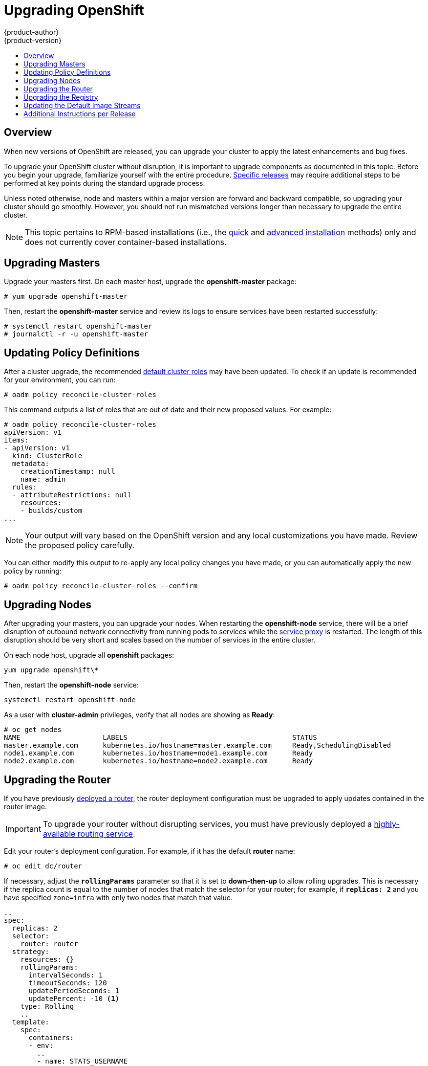 = Upgrading OpenShift
{product-author}
{product-version}
:data-uri:
:icons:
:experimental:
:toc: macro
:toc-title:
:prewrap!:

toc::[]

== Overview
When new versions of OpenShift are released, you can upgrade your cluster to
apply the latest enhancements and bug fixes.
ifdef::openshift-origin[]
For OpenShift Origin, see the
link:https://github.com/openshift/origin/releases[Releases page] on GitHub  to
review the latest changes.
endif::[]
ifdef::openshift-enterprise[]
See the link:../whats_new/ose_3_0_release_notes.html[OpenShift Enterprise 3.0
Release Notes] to review the latest changes.
endif::[]

To upgrade your OpenShift cluster without disruption, it is important to upgrade
components as documented in this topic. Before you begin your upgrade,
familiarize yourself with the entire procedure.
link:#additional-instructions-per-release[Specific releases] may require
additional steps to be performed at key points during the standard upgrade
process.

Unless noted otherwise, node and masters within a major version are forward and
backward compatible, so upgrading your cluster should go smoothly. However, you
should not run mismatched versions longer than necessary to upgrade the entire
cluster.

[NOTE]
====
This topic pertains to RPM-based installations (i.e., the
link:install/quick_install.html[quick] and
link:install/advanced_install.html[advanced installation] methods) only and does
not currently cover container-based installations.
====

[[upgrading-masters]]

== Upgrading Masters
Upgrade your masters first. On each master host, upgrade the *openshift-master*
package:

----
# yum upgrade openshift-master
----

Then, restart the *openshift-master* service and review its logs to ensure
services have been restarted successfully:

----
# systemctl restart openshift-master
# journalctl -r -u openshift-master
----

[[upgrading-policy-definitions]]

== Updating Policy Definitions
After a cluster upgrade, the recommended
link:../architecture/additional_concepts/authorization.html#roles[default
cluster roles] may have been updated. To check if an update is recommended for
your environment, you can run:

----
# oadm policy reconcile-cluster-roles
----

This command outputs a list of roles that are out of date and their new proposed
values. For example:

====
----
# oadm policy reconcile-cluster-roles
apiVersion: v1
items:
- apiVersion: v1
  kind: ClusterRole
  metadata:
    creationTimestamp: null
    name: admin
  rules:
  - attributeRestrictions: null
    resources:
    - builds/custom
...
----
====

[NOTE]
====
Your output will vary based on the OpenShift version and any local
customizations you have made. Review the proposed policy carefully.
====

You can either modify this output to re-apply any local policy changes you have
made, or you can automatically apply the new policy by running:

----
# oadm policy reconcile-cluster-roles --confirm
----

[[upgrading-nodes]]

== Upgrading Nodes
After upgrading your masters, you can upgrade your nodes. When restarting the
*openshift-node* service, there will be a brief disruption of outbound network
connectivity from running pods to services while the
link:../architecture/infrastructure_components/kubernetes_infrastructure.html#service-proxy[service
proxy] is restarted. The length of this disruption should be very short and
scales based on the number of services in the entire cluster.

On each node host, upgrade all *openshift* packages:

----
yum upgrade openshift\*
----

Then, restart the *openshift-node* service:

----
systemctl restart openshift-node
----

As a user with *cluster-admin* privileges, verify that all nodes are showing as
*Ready*:

====
----
# oc get nodes
NAME                    LABELS                                        STATUS
master.example.com      kubernetes.io/hostname=master.example.com     Ready,SchedulingDisabled
node1.example.com       kubernetes.io/hostname=node1.example.com      Ready
node2.example.com       kubernetes.io/hostname=node2.example.com      Ready
----
====

[[upgrading-the-router]]

== Upgrading the Router
If you have previously link:install/deploy_router.html[deployed a router], the
router deployment configuration must be upgraded to apply updates contained in
the router image.

[IMPORTANT]
====
To upgrade your router without disrupting services, you must have previously
deployed a
link:high_availability.html#configuring-a-highly-available-routing-service[highly-available
routing service].
====

Edit your router's deployment configuration. For example, if it has the default
*router* name:

====
----
# oc edit dc/router
----
====

If necessary, adjust the `*rollingParams*` parameter so that it is set to
*down-then-up* to allow rolling upgrades. This is necessary if the replica count
is equal to the number of nodes that match the selector for your router; for
example, if `*replicas: 2*` and you have specified `zone=infra` with only two
nodes that match that value.

====
----
..
spec:
  replicas: 2
  selector:
    router: router
  strategy:
    resources: {}
    rollingParams:
      intervalSeconds: 1
      timeoutSeconds: 120
      updatePeriodSeconds: 1
      updatePercent: -10 <1>
    type: Rolling
    ..
  template:
    spec:
      containers:
      - env:
        ..
        - name: STATS_USERNAME
          value: admin
        image: openshift3/ose-haproxy-router:v3.0.1.0 <2>
        imagePullPolicy: IfNotPresent
        ..
----
====
<1> Add `updatePercent: -10` to allow down-then-up rolling deployments.
<2> Adjust image version to match the version you're upgrading to.

You should see one router pod updated and then the next.

[[upgrading-the-registry]]

== Upgrading the Registry
The registry must also be upgraded for changes to take effect in the registry
image. If you have used a `*PersistentVolumeClaim*` or a host mount point, you
may restart the registry without losing the contents of your registry. The
link:install/docker_registry.html#storage-for-the-registry[registry
installation] topic details how to configure persistent storage.

Edit your registry's deployment configuration:

----
oc edit dc/docker-registry
----

Update the image version to match the version you are upgrading to, for example
*v3.0.1.0*:

====
----
image: openshift3/ose-docker-registry:v3.0.1.0
imagePullPolicy: IfNotPresent
----
====

[IMPORTANT]
====
Images that are being pushed or pulled from the internal registry at the time of
upgrade will fail and should be restarted automatically. This will not disrupt
pods that are already running.
====

[[updating-the-default-image-streams]]

== Updating the Default Image Streams
You may also wish to ensure that your database and S2I ImageStreams are updated.
For each image stream in the default *openshift* project, you can run:

----
# oc image-import -n openshift <imagestream>
----

[IMPORTANT]
====
This will trigger a rebuild of all images built from these image streams if
their build configurations have the
link:../dev_guide/builds.html#image-change-triggers[`*ImageChange*` trigger]
configured to do so. Before running `oc image-import`, ensure that all pods that
persist data have properly configured persistent volumes. Pods with replica
count greater than one will be updated in a rolling manner.
====

For example, get the list of all image streams in the default *openshift*
project:

====
----
# oc get is -n openshift
NAME     DOCKER REPO                                                      TAGS                   UPDATED
mongodb  registry.access.redhat.com/openshift3/mongodb-24-rhel7           2.4,latest,v3.0.0.0    16 hours ago
mysql    registry.access.redhat.com/openshift3/mysql-55-rhel7             5.5,latest,v3.0.0.0    16 hours ago
nodejs   registry.access.redhat.com/openshift3/nodejs-010-rhel7           0.10,latest,v3.0.0.0   16 hours ago
...
----
====

Update each image stream one at a time:

====
----
# oc import-image -n openshift nodejs
Waiting for the import to complete, CTRL+C to stop waiting.
The import completed successfully.

Name:                   nodejs
Created:                16 hours ago
Labels:                 <none>
Annotations:            openshift.io/image.dockerRepositoryCheck=2015-07-21T13:17:00Z
Docker Pull Spec:       registry.access.redhat.com/openshift3/nodejs-010-rhel7

Tag             Spec            Created         PullSpec                                                        Image
0.10            latest          16 hours ago    registry.access.redhat.com/openshift3/nodejs-010-rhel7:latest   66d92cebc0e48e4e4be3a93d0f9bd54f21af7928ceaa384d20800f6e6fcf669f
latest                          16 hours ago    registry.access.redhat.com/openshift3/nodejs-010-rhel7:latest   66d92cebc0e48e4e4be3a93d0f9bd54f21af7928ceaa384d20800f6e6fcf669f
v3.0.0.0        <pushed>        16 hours ago    registry.access.redhat.com/openshift3/nodejs-010-rhel7:v3.0.0.0 66d92cebc0e48e4e4be3a93d0f9bd54f21af7928ceaa384d20800f6e6fcf669f
----
====

[[additional-instructions-per-release]]

== Additional Instructions per Release

Some OpenShift releases may have additional instructions specific to that
release that must be performed to fully apply the updates across the cluster.
Read through the following sections carefully depending on your upgrade path, as
you may be required to perform certain steps and key points during the standard
upgrade process described earlier in this topic.

ifdef::openshift-enterprise[]
=== OpenShift Enterprise 3.0.1.0

*Creating a Service Account for the Router*

The router was updated to utilize host ports in OpenShift Enterprise 3.0.1.0 and
requires that a service account be created and made a member of the privileged
link:manage_scc.html[security context constraint] (SCC).

After upgrading your master and nodes but before updating to the newer router,
you must create a service account for the router. As a cluster administrator,
ensure you are operating on the *default* project:

====
----
# oc project default
====

Delete any existing *router* service account and create a new one:

====
----
# oc delete serviceaccount/router
serviceaccounts/router

# echo '{"kind":"ServiceAccount","apiVersion":"v1","metadata":{"name":"router"}}' | oc create -f -
serviceaccounts/router
----
====

Edit the *privileged* SCC:

====
----
# oc edit scc privileged
----
====

====
----
users:
- system:serviceaccount:openshift-infra:build-controller
- system:serviceaccount:default:router <1>
----
====
<1> Add the service account you created to the user list at the end of the file.

Edit your router's deployment configuration:

====
----
# oc edit dc/router
----
====

Apply the following changes:

====
----
...
        - containerPort: 1936
          hostPort: 1936
          name: stats
          protocol: TCP
        resources: {}
        terminationMessagePath: /dev/termination-log
      dnsPolicy: ClusterFirst
      restartPolicy: Always
      serviceAccount: router <1>
      serviceAccountName: router <2>
...
----
====
<1> Add `serviceAccount: router`
<2> Add `serviceAccountName: router`

Now upgrade your router per the link:#upgrading-the-router[standard router
upgrade steps].
endif::[]

ifdef::openshift-origin[]
=== OpenShift Origin 1.0.4

*Creating a Service Account for the Router*

The router was updated to utilize host ports in OpenShift Origin 1.0.4 and
requires that a service account be created and made a member of the privileged
link:manage_scc.html[security context constraint] (SCC).

After upgrading your master and nodes but before updating to the newer router,
you must create a service account for the router. As a cluster administrator,
ensure you are operating on the *default* project:

====
----
# oc project default
----
====

Delete any existing *router* service account and create a new one:

====
----
# oc delete serviceaccount/router
serviceaccounts/router

# echo '{"kind":"ServiceAccount","apiVersion":"v1","metadata":{"name":"router"}}' | oc create -f -
serviceaccounts/router
----
====

Edit the *privileged* SCC:

====
----
# oc edit scc privileged
----
====

====
----
users:
- system:serviceaccount:openshift-infra:build-controller
- system:serviceaccount:default:router <1>
----
====
<1> Add the service account you created to the user list at the end of the file.

Edit your router's deployment configuration:

====
----
# oc edit dc/router
----
====

Apply the following changes:

====
----
...
        - containerPort: 1936
          hostPort: 1936
          name: stats
          protocol: TCP
        resources: {}
        terminationMessagePath: /dev/termination-log
      dnsPolicy: ClusterFirst
      restartPolicy: Always
      serviceAccount: router <1>
      serviceAccountName: router <2>
...
----
====
<1> Add `serviceAccount: router`
<2> Add `serviceAccountName: router`

Now upgrade your router per the link:#upgrading-the-router[standard router
upgrade steps].
endif::[]
